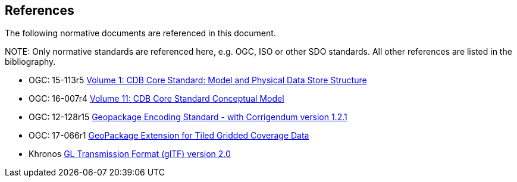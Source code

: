 [[references]]
== References

The following normative documents are referenced in this document.

.NOTE: 	Only normative standards are referenced here, e.g. OGC, ISO or other SDO standards. All other references are listed in the bibliography.

* OGC: 15-113r5 https://portal.opengeospatial.org/files/15-113r5[Volume 1: CDB Core Standard: Model and Physical Data Store Structure]
* OGC: 16-007r4 https://portal.opengeospatial.org/files/16-007r4[Volume 11: CDB Core Standard Conceptual Model]
* OGC: 12-128r15 https://portal.opengeospatial.org/files/12-128r15[Geopackage Encoding Standard - with Corrigendum version 1.2.1]
* OGC: 17-066r1 http://docs.opengeospatial.org/is/17-066r1/17-066r1.html[GeoPackage Extension for Tiled Gridded Coverage Data]
* Khronos https://github.com/KhronosGroup/glTF/tree/master/specification/2.0[GL Transmission Format (glTF) version 2.0]
